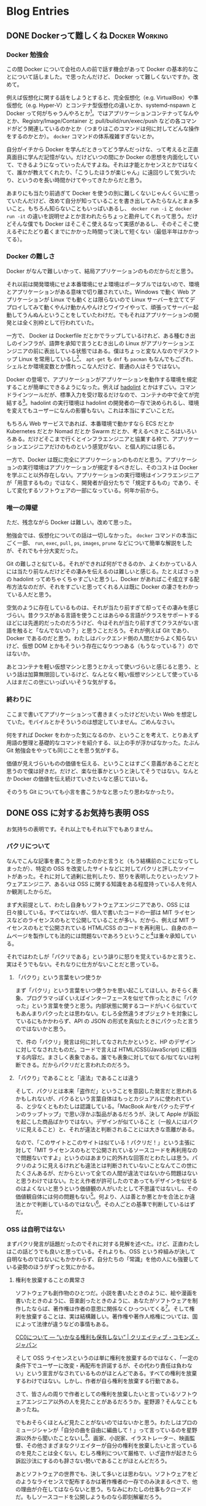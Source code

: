#+HUGO_BASE_DIR: ../
#+HUGO_SECTION: post
#+author: 515hikaru

* Blog Entries
  :PROPERTIES:
  :VISIBILITY: children
  :END:

** DONE Dockerって難しくね :Docker:Working:
   :PROPERTIES:
   :EXPORT_FILE_NAME: 2020-06-26-docker-is-difficult
   :EXPORT_DATE: 2020-06-26T00:00:00+09:00
   :EXPORT_HUGO_CUSTOM_FRONT_MATTER+: :toc true
   :EXPORT_HUGO_CUSTOM_FRONT_MATTER+: :stylesheet "post.css"
   :END:

*** Docker 勉強会

この間 Docker について会社の人の前で話す機会があって Docker の基本的なことについて話しました。で思ったんだけど、 Docker って難しくないですか。改めて。

例えば仮想化に関する話をしようとすると、完全仮想化（e.g. VirtualBox）や準仮想化（e.g. Hyper-V）とコンテナ型仮想化の違いとか、systemd-nspawn と Docker って何がちゃうんやろとか[fn:1]。ではアプリケーションコンテナってなんやとか、Registry/Image/Container と pull/build/run/exec/push などの各コマンドがどう関連しているのかとか（つまりはこのコマンドは何に対してどんな操作をするのかとか）。 =docker= コマンドの体系複雑すぎないとか。

[fn:1] これを書いている筆者も知りません。


自分がイチから Docker を学んだときってどう学んだっけな、って考えると正直真面目に学んだ記憶がない。だけどいつの間にか Docker の思想を内面化していて、できるようになっていったんですよね。それは才能とかセンスとかではなくて、誰かが教えてくれたり、「こうしたほうが楽じゃん」に遠回りして気づいたり、というのを長い時間かけてやってきたからだと思う。

あまりにも当たり前過ぎて Docker を使うの別に難しくないじゃんくらいに思っていたんだけど、改めて自分が知っていることを書き出してみたらなんとまぁ多いこと。もちろん知らないこともいっぱいあるし、 =docker run -i= と =docker run -it= の違いを説明せよとか言われたらちょっと勘弁してくれって思う。だけどそんな僕でも Docker はそこそこ使えるなって実感があるし、そのそこそこ使えるぞにたどり着くまでにかかった時間って決して短くない（最低半年はかかってる）。

*** Docker の難しさ

Docker がなんで難しいかって、結局アプリケーションのものだからだと思う。

それ以前は開発環境にせよ本番環境にせよ環境はポータブルではないので、環境とアプリケーションがある意味で切り離されていた。Windows で動く Web アプリケーションが Linux でも動くとは限らないので Linux サーバーを立ててデプロイしてみて動くやんけ動かんやんけとワイワイやって、頑張ってサーバー起動してうんぬんということをしていたわけだ。でもそれはアプリケーションの開発とは全く別枠として行われていた。

一方で、 Docker は Dockerfile だとかでラップしているけれど、ある種むき出しのインフラが、語弊を承知で言うとむき出しの Linux がアプリケーションエンジニアの前に表出している状態ではある。僕はちょっと変な人なのでデスクトップ Linux を常用しているし[fn:2]、 =apt-get= も =dnf= も =pacman= もなんでもござれ、シェルとか環境変数とか慣れっこな人だけど、普通の人はそうではない。

[fn:2] このブログも ThinkPad T480s にインストールした Ubuntu 20.04 で書いている。


Docker の登場で、アプリケーションがアプリケーションを動作する環境を規定することが簡単にできるようになった。例えば [[https://github.com/hadolint/hadolint][hadolint]] とかはすごい。コマンドラインツールだが、標準入力を受け取るだけなので、コンテナの中で全てが完結する[fn:3]。hadolint の実行環境は hadolint の開発者の一存で決められるし、環境を変えてもユーザーになんの影響もない。これは本当にすごいことだ。

[fn:3] ちなみに hadolint は Dockerfile の Lint ツールなので Docker がインストールされていることを前提にしてよい、という大前提があってこれが成立している。


もちろん Web サービスであれば、本番環境で動かすなら ECS だとか Kubernetes だとか Nomad だとか Swarm だとか、考えるべきところはいろいろある。だけどそこまで行くとインフラエンジニアと協業する枠で、アプリケーションエンジニアだけのものという感覚がない、と個人的には感じる。

一方で、Docker は既に完全にアプリケーションのものだと思う。アプリケーションの実行環境はアプリケーションが規定するべきだし、そのコストは Docker を学ぶこと以外存在しない。アプリケーションの実行環境はインフラエンジニアが「用意するもの」ではなく、開発者が自分たちで「規定するもの」であり、そして変化するソフトウェアの一部になっている。何年か前から。

*** 唯一の障壁

ただ、残念ながら Docker は難しい。改めて思った。

勉強会では、仮想化についての話は一切しなかった。 =docker= コマンドの本当にごく一部、 =run=, =exec=, =pull=, =ps=, =images=, =prune= などについて簡単な解説をしたが、それでも十分大変だった。

Git の難しさと似ている。それができれば何ができるのか、よくわかっている人には当たり前なんだけどその凄みを伝えるのは難しいと感じる。たとえばさっきの hadolint ってめちゃくちゃすごいと思うし、Docker があればこそ成立する配布方法なのだが、それをすごいと思ってくれる人は既に Docker の凄さをわかっている人だと思う。

空気のように存在しているものは、それが当たり前すぎて却ってその凄みを感じづらい。昔クラスがある言語を使うことはあらゆる言語がクラスをサポートするほどには先進的だったのだろうけど、今はそれが当たり前すぎてクラスがない言語を触ると「なんでないの？」と思うことだろう。それが例えば Git であり、 Docker であるのだと思う。わたしはバックエンド側の人間だからよく知らないけど、仮想 DOM とかもそういう存在になりつつある（もうなっている？）のではないか。

あとコンテナを軽い仮想マシンと思うとかえって使いづらいと感じると思う、という話は加算無限回しているけど、なんとなく軽い仮想マシンとして使っている人はまだこの世にいっぱいいそうな気がする。

*** 終わりに

ここまで書いてアプリケーションって書きまくったけどだいたい Web を想定していた。モバイルとかそういうのは想定していません。ごめんなさい。

何をすれば Docker をわかった気になるのか、ということを考えて、とりあえず用語の整理と基礎的なコマンドを紹介する、以上の手が浮かばなかった。たぶん Git 勉強会をやっても同じことを思う気がする。

価値が見えづらいものの価値を伝える、ということはすごく意義があることだと思うので僕は好きだ。だけど、楽な仕事かというと決してそうではない。なんとか Docker の価値を伝え続けていきたいなと感じてはいる。

そのうち Git についても小言を書こうかなと思ったり思わなかったり。

** DONE OSS に対するお気持ち表明                                        :OSS:
   :PROPERTIES:
   :EXPORT_FILE_NAME: 2020-06-27-thinking-about-OSS
   :EXPORT_DATE: 2020-06-27T17:00:00+09:00
   :EXPORT_HUGO_CUSTOM_FRONT_MATTER+: :stylesheet "post.css"
   :END:

お気持ちの表明です。それ以上でもそれ以下でもありません。

*** パクリについて

なんでこんな記事を書こうと思ったのかと言うと（もう結構前のことになってしまったが）、特定の OSS を改変したサイトなどに対してパクリと評したツイートがあった。それに対して過剰に批判したり、怒りを表明したりといったソフトウェアエンジニア、あるいは OSS に関する知識をある程度持っている人を何人か観測したからだ。

まず大前提として、わたし自身もソフトウェアエンジニアであり、OSS には日々接している。すべてはないが、個人で書いたコードの一部は MIT ライセンスなどのライセンスのもとで公開していることが多い。だから、例えば MIT ライセンスのもとで公開されている HTML/CSS のコードを再利用し、自身のホームページを製作しても法的には問題ないであろうということ[fn:1]は重々承知している。

[fn:1] 法律に反しているか否かは、本来は司法判断がなければわからないので、一般的には合法と判断されるであろうということと、合法であるということと、かつて合法であると判断された類似の案件が存在することは全て意味が異なる、ということに留意してこの表現にしている。


それではわたしが「パクリである」という誹りに怒りを覚えているかと言うと、実はそうでもない。それなりに仕方がないことだと思っている。

**** 「パクり」という言葉をいつ使うか

まず「パクリ」という言葉をいつ使うかを思い起こしてほしい。おそらく表象、プログラマっぽくいえばインターフェースを似せて作ったときに「パクった」という言葉を使うと思う。内部状態に関するコードがいくら似ていてもあんまりパクったとは思わない。むしろ全然違うオブジェクトを対象にしているにもかかわらず、API の JSON の形式を真似たときにパクったと言うのではないかと思う。

で、件の「パクリ」発言は何に対してなされたかというと、HP のデザインに対してなされたものだ。コードで言えば HTML/CSS(/JavaScript) に相当する内容だ。まさしく表象である。誰でも表象に対して似てる/似てないは判断できる。だからパクリだと言われたのだろう。

**** 「パクり」であることと「違法」であることは違う

そして、パクリとは本来「盗作だ」ということを意図した発言だと思われるかもしれないが、パクるという言葉自体はもっとカジュアルに使われている、と少なくともわたしは認識している。「MacBook Airをパクったデザインのラップトップ」で思い浮かぶ製品があるだろうが、決して Apple が訴訟を起こした商品ばかりではない。デザインが似ていること（一般人にはパクリに見えること）と、それが違法と判断されることには大きな乖離がある。

なので、「このサイトとこのサイトは似ている！パクリだ！」という主張に対して「MIT ライセンスのもとで公開されているソースコードを再利用なので問題ないですよ」というのはあまりに的外れな回答だとわたしは思う。パクリのように見えるけれども違法とは判断されていないことなんてこの世にたくさんあるが、だからといって全ての人間が違法ではないから問題はないと思うわけではない。たとえ作者が許可したのであってもデザインを似せるのはよくないと思うという価値観の人がいたとして不思議ではないし、その価値観自体には何の問題もない[fn:2]。何より、人は善とか悪とかを合法とか違法とかで判断しているのではない[fn:3]。その人ごとの基準で判断しているはずだ。

[fn:2] 思想・信条は自由である。


[fn:3] そもそも法は善や悪を定めるものではない。



*** OSS は自明ではない

まずパクリ発言が話題だったのでそれに対する見解を述べた。けど、正直わたしはこの話どうでも良いと思っている。それよりも、OSS という枠組みが決して自明なものではないにもかかわらず、自分たちの「常識」を他の人にも強要している姿勢のほうがずっと気にかかる。

**** 権利を放棄することの異常さ

ソフトウェアも創作物のひとつだ。小説を書いたときのように、絵や漫画を書いたときのように、音楽創ったときのように、あなたがソフトウェアを制作したならば、著作権は作者の意思に関係なくひっついてくる[fn:4]。そして権利を放棄することは、実は結構難しい。著作権や著作人格権については、国によって法律が違うなどの事情もある。

[fn:4] このブログ、実は文章に対してライセンスを明示していないが、原稿自体は GitHub に MIT ライセンス配下のリポジトリに置かれている。本当はブログ記事自体は Creative Commons にしようと思っているんだけど未だにやっていない。


[[https://creativecommons.jp/sciencecommons/aboutcc0/][CC0について ― “いかなる権利も保有しない” | クリエイティブ・コモンズ・ジャパン]]

そして OSS ライセンスというのは単に権利を放棄するのではなく、「一定の条件下でユーザーに改変・再配布を許諾するが、その代わり責任は負わない」という宣言がなされているものがほとんどである。すべての権利を放棄するわけではない。しかし、作者が自ら権利を放棄する行動である。

さて、皆さんの周りで作者としての権利を放棄したいと言っているソフトウェアエンジニア以外の人を見たことがあるだろうか。星野源？そんなこともあったね。

でもおそらくほとんど見たことがないのではないかと思う。わたしはプロのミュージシャンが「自分の曲を自由に編曲して！」って言っているのを星野源以外から聞いたことないし[fn:5]、画家、小説家、イラストレーター、映画監督、その他さまざまなクリエイターが自分の権利を放棄したいと言っているのを見たことは全くない。むしろ権利について厳格で、いざ盗作が起きたら訴訟沙汰にするのも辞さない勢いであることがほとんどだろう。

あとソフトウェアの世界でも、決して多いとは思わない。ソフトウェアをどのようなライセンスで配布するかは著作権者の一存でのみ決まるべきで、他の理由が介在してはならないと思う。ちなみにわたしの仕事もクローズドだ。もしソースコードを公開しようものなら即刻解雇だろう。

[fn:5] あれも問題のあるライセンスだとは思うが。


**** OSS の特殊性

ところが、ソフトウェアの世界では、その権利を放棄する流派がある程度の存在感を持っている。自分の権利をある程度放棄することが、社会のためになる、自分のためになると信じられる人がほかの業界よりも存在感を持っている。

これをどう評価するかは置いておくとして、これはソフトウェア業界（のさらにごく一部）でしかコンセンサスが得られていない事象だ。まずそう認識しなければならない。人類は権利を放棄する営みに慣れていない（だからあまりルールがないし慣れていない）。

とにかく OSS というのは常識から外れた営みだ。外れているからこそ、その文化を知らない人と接したときにていねいに接しなければならない。というか、ソフトウェアの世界でもこれが最初から当たり前ではまったくなかった。90年代に人々を熱狂させたのは Microsoft の Windows であり UNIX 文化ではなかった。OSI や FSF が何十年にも渡って啓蒙をし続け、テックジャイアントも OSS の重要性を認識し始め、ここまでのものになったという歴史があるだろう。

何十年もの歴史を引き継ごうという我々が、そしてオープンであることを是とする自分たちが、OSS を初めて知った人に対して怒ったり、非常識だと嘲って対立してどうするよ。むしろ今度は、我々が先人たちの偉業を引き継ぐ番だろう。

*** 終わりに

途中まで書いて放棄していた下書きに少し加筆して公開した、ただの気持ちを書いた記事です。特定の誰かを否定したいわけでもないし、特定の事件について書いたつもりはありません。

言いたいのは、以下の2つ。

- OSS 文化は特殊であると認識すること
- 特殊性を認識せずに立ち入った人たちに対してもオープンに振る舞い、自分たちが是とすることを伝え続けること
- 文化を知らない人たちと対立を煽るような言動は悪手だということ

わたしも OSS を使い始めて 3, 4 年経って初めて意味がわかり始めてきた。知らない人、直観的ではないと感じる人が居るのは当然だと思う。利用しながら正直よくわからんという人も大勢居るだろう。

OSS が公共性の高いソフトウェアやウェブサイトにまで活用され始めているのは良いことだと素直に思う。だからこの流れを崩さないためにも、少しではあっても OSS に関わり続けている人ができることを考えていきたい。そのためにすべきことは、OSS を知らない人を嘲笑うことでも、事態を誤認している人に怒りを表明することでも、対立を深めることでもないはずだ。

そんなことを考えている。

** TODO Django Restframework Serialzier の read_only および write_only
   :PROPERTIES:
   :EXPORT_FILE_NAME: 2020-07-12-restframework
   :EXPORT_DATE: 2020-06-27T17:00:00+09:00
   :EXPORT_HUGO_CUSTOM_FRONT_MATTER+: :stylesheet "post.css"
   :END:

** TODO Emacs のmode-line

doom-modeline を使ってみた。

** DONE pnovel-mode つくった                                   :Emacs:pnovel:
   :PROPERTIES:
   :EXPORT_FILE_NAME: 2020-08-02-create-pnovel-mode-for-emacs
   :EXPORT_DATE: 2020-08-02T00:00:00+09:00
   :EXPORT_HUGO_CUSTOM_FRONT_MATTER+: :stylesheet "post.css"
   :END:

*** pnovel-mode を作った

初めて Emacs の major-mode を作った。

[[https://github.com/515hikaru/pnovel-mode][515hikaru/pnovel-mode: Emacs major mode for pnovel]]

といっても、自分でお作法を勉強して作ったというよりも、簡単なシンタックスハイライトの追加をできる機構を使っただけ。更に言うと、 bd_gfngfn さんの satysfi.el を大いに参考にした。ほとんどパクリかもしれない。

[[https://github.com/gfngfn/satysfi.el][gfngfn/satysfi.el: An Emacs major mode for SATySFi]]

*** やったこと

**** シンタックスハイライト

Emacs には Generic Modes というモードがあって、次のようなことが簡単にできる。

- コメント記法の登録
- キーワードの登録
- 正規表現を用いたシンタックスハイライトのカスタマイズ

詳細は [[https://www.gnu.org/software/emacs/manual/html_node/elisp/Generic-Modes.html][Generic Modes - GNU Emacs Lisp Reference Manual]]

下記は pnovel-mode の引用。

#+BEGIN_SRC emacs-lisp
(define-generic-mode pnovel-mode
  '("%")
  '("newline" "newpage")
  '(("# .*" . font-lock-warning-face)
    ("`.*`" . font-lock-doc-face))
  nil nil
  "Major mode for pnovel")
#+END_SRC 

上記で、

- =%= はコメント記法
- newline と newpage はキーワード
- =#= から始まる行は font-lock-warning-face で表示
- =``= に囲まれている文字は font-lock-doc-face で表示

といったことを指定している。

**** Emacs でコンパイル

さすがに Emacs でコマンド実行結果を表示してみたくなったので、次のようなコマンドを定義した。

#+BEGIN_SRC emacs-lisp
(defvar pnovel-command "npx pnovel")

(defun pnovel-mode/pnovel-compile ()
  (interactive)
  (progn
    (message "Compiling '%s'" buffer-file-name)
    (async-shell-command (format "%s %s\n" pnovel-command buffer-file-name))))
#+END_SRC 

これで現在のバッファに対して =npx pnovel= を実行し、その結果を表示してくれる。


[[file:/images/example.png]]

（左が原文、右が実行結果）

*** まとめ

結構簡単に major-mode もどきは作れるので、自分でナニカフォーマットを作ったときはカジュアルに =define-generic-mode= してしまおう。
